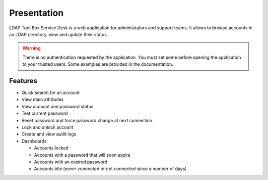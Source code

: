 Presentation
============

LDAP Tool Box Service Desk is a web application for administrators and support teams.
It allows to browse accounts in an LDAP directory, view and update their status.

.. warning:: There is no authentication requested by the application.
             You must set some before opening the application to your
             trusted users. Some examples are provided in the documentation.

Features
--------

* Quick search for an account
* View main attributes
* View account and password status
* Test current password
* Reset password and force password change at next connection
* Lock and unlock account
* Create and view audit logs
* Dashboards:

  * Accounts locked
  * Accounts with a password that will soon expire
  * Accounts with an expired password
  * Accounts idle (never connected or not connected since a number of days)